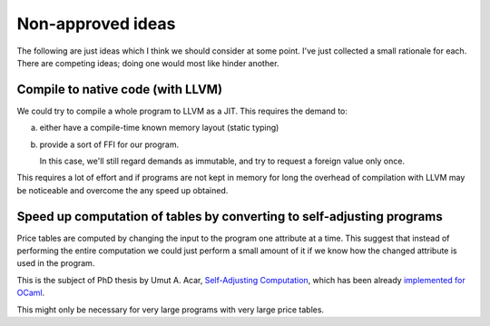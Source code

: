 ====================
 Non-approved ideas
====================

The following are just ideas which I think we should consider at some point.
I've just collected a small rationale for each.  There are competing ideas;
doing one would most like hinder another.


Compile to native code (with LLVM)
==================================

We could try to compile a whole program to LLVM as a JIT.  This requires the
demand to:

a) either have a compile-time known memory layout (static typing)

b) provide a sort of FFI for our program.

   In this case, we'll still regard demands as immutable, and try to request a
   foreign value only once.

This requires a lot of effort and if programs are not kept in memory for long
the overhead of compilation with LLVM may be noticeable and overcome the any
speed up obtained.

Speed up computation of tables by converting to self-adjusting programs
=======================================================================

Price tables are computed by changing the input to the program one attribute
at a time.  This suggest that instead of performing the entire computation we
could just perform a small amount of it if we know how the changed attribute
is used in the program.

This is the subject of PhD thesis by Umut A. Acar, `Self-Adjusting Computation
<https://bok.merchise.org/book/1030>`__, which has been already
`implemented for OCaml <https://opensource.janestreet.com/incremental/>`__.

This might only be necessary for very large programs with very large price
tables.
